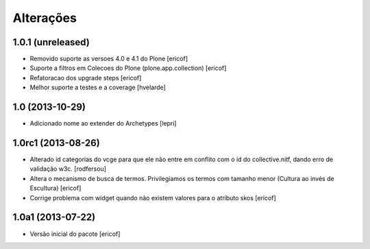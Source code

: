 Alterações
------------

1.0.1 (unreleased)
^^^^^^^^^^^^^^^^^^^

* Removido suporte as versoes 4.0 e 4.1 do Plone
  [ericof]

* Suporte a filtros em Colecoes do Plone (plone.app.collection)
  [ericof]

* Refatoracao dos upgrade steps
  [ericof]

* Melhor suporte a testes e a coverage
  [hvelarde]


1.0 (2013-10-29)
^^^^^^^^^^^^^^^^^^^

* Adicionado nome ao extender do Archetypes
  [lepri]


1.0rc1 (2013-08-26)
^^^^^^^^^^^^^^^^^^^^^

* Alterado id categorias do vcge para que ele não entre em conflito com o
  id do collective.nitf, dando erro de validação w3c.
  [rodfersou]
* Altera o mecanismo de busca de termos. Privilegiamos os termos
  com tamanho menor (Cultura ao invés de Escultura)
  [ericof]

* Corrige problema com widget quando não existem valores
  para o atributo skos
  [ericof]


1.0a1 (2013-07-22)
^^^^^^^^^^^^^^^^^^

* Versão inicial do pacote
  [ericof]
